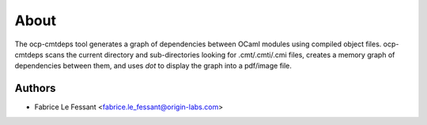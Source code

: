 About
=====

The ocp-cmtdeps tool generates a graph of dependencies between OCaml modules using compiled object files. ocp-cmtdeps scans the current directory and sub-directories looking for .cmt/.cmti/.cmi files, creates a memory graph of dependencies between them, and uses `dot` to display the graph into a pdf/image file.


Authors
-------

* Fabrice Le Fessant <fabrice.le_fessant@origin-labs.com>
